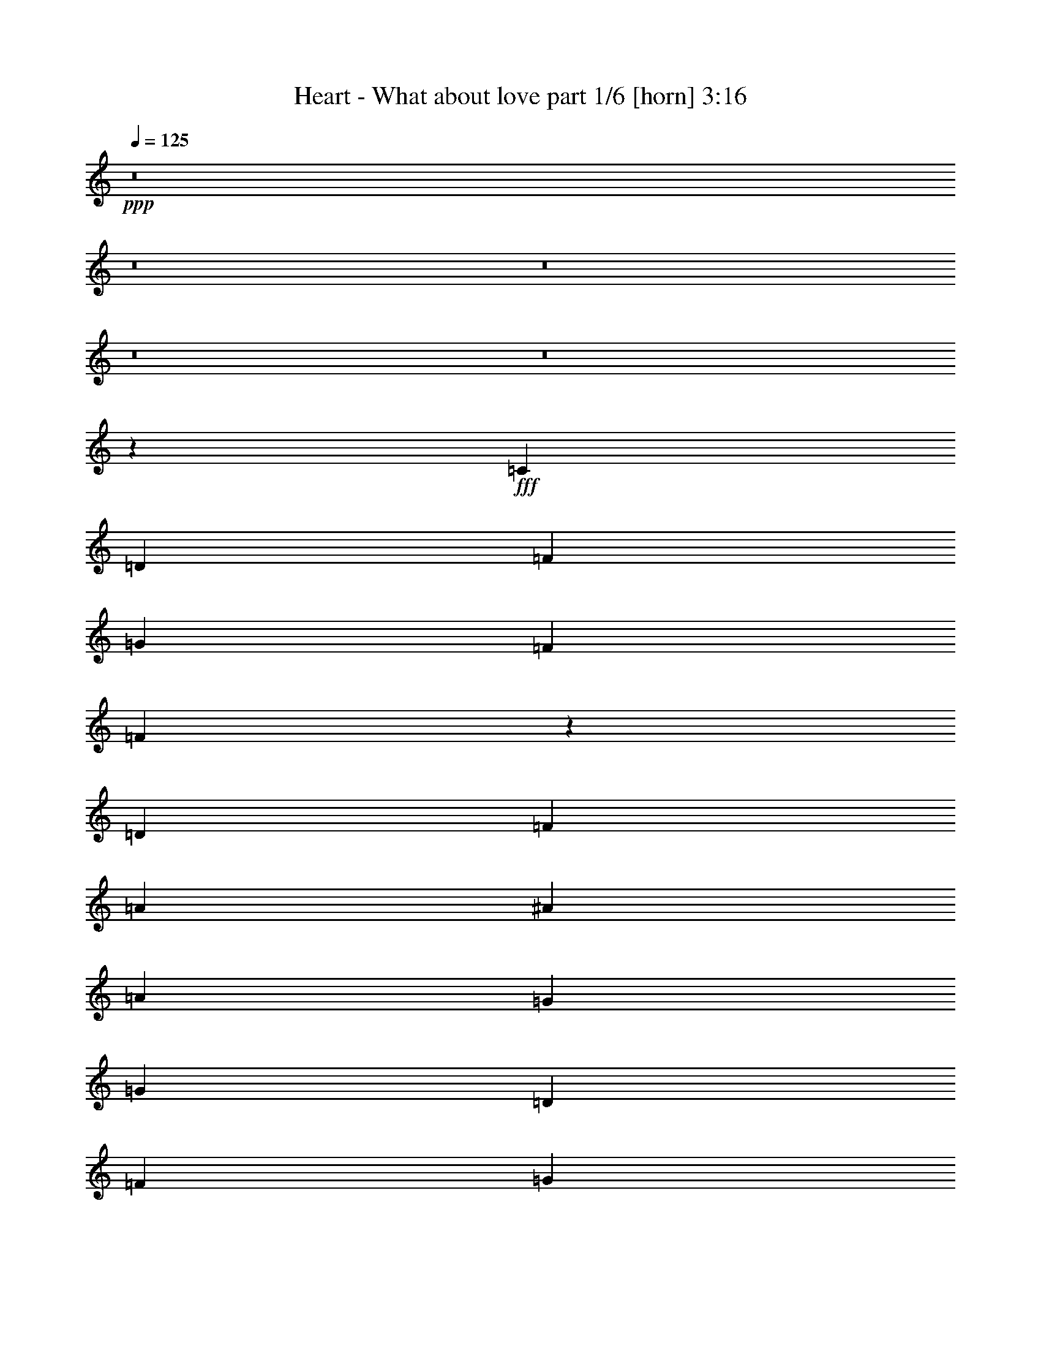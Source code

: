 % Produced with Bruzo's Transcoding Environment
% Transcribed by  Bruzo

X:1
T:  Heart - What about love part 1/6 [horn] 3:16
Z: Transcribed with BruTE 64
L: 1/4
Q: 125
K: C
+ppp+
z8
z8
z8
z8
z8
z3145/776
+fff+
[=C425/2328]
[=D9617/18624]
[=F4339/6208]
[=G425/1164]
[=F6799/18624]
[=F13233/6208]
z4425/3104
[=D4339/6208]
[=F4339/6208]
[=A4533/6208]
[^A4339/6208]
[=A425/1164]
[=G6217/18624]
[=G13405/6208]
[=D4339/6208]
[=F4339/6208]
[=G425/1164]
[=F6799/18624]
[=F13261/6208]
z2157/1552
[=D4533/6208]
[=F4339/6208]
[=A4533/6208]
[^A4339/6208]
[=A425/1164]
[=G6217/18624]
[=A425/1164]
[=G32599/18624]
z139/64
[=c4339/6208]
[=c4339/6208]
[=c4533/6208]
[=c4339/6208]
[=C4275/6208]
z4597/6208
[^A425/2328]
[=c9617/18624]
[=c4339/6208]
[^A4533/6208]
[=A4339/6208]
[=G1109/776]
[=G425/2328]
[=A1451/1164]
[=A1317/6208]
[=G1511/6208]
[=F1511/6208]
[=G425/1164]
[=F29777/9312]
z19799/3104
[=D4339/6208]
[=F4533/6208]
[=G425/1164]
[=F6217/18624]
[=F13151/6208]
z2233/1552
[=D4339/6208]
[=F4533/6208]
[=A4339/6208]
[^A4533/6208]
[=A3109/9312]
[=G6799/18624]
[=G13211/6208]
[=D4339/6208]
[=F4533/6208]
[=G3109/9312]
[=F6799/18624]
[=F13179/6208]
z19913/18624
[=D6799/18624]
[=D4339/6208]
[=F4533/6208]
[=G1409/9312]
[=A10199/18624]
[^A4339/6208]
[=A425/1164]
[=G6799/18624]
[=A3109/9312]
[=G33517/18624]
z13177/6208
[^A425/2328]
[=c9617/18624]
[=c4533/6208]
[=c4339/6208]
[=c4339/6208]
[=C4581/6208]
z4291/6208
[=F425/1164]
[=F6217/18624]
[=c4533/6208]
[^A4339/6208]
[=A425/1164]
[=G6799/18624]
[=G4339/3104]
[=G425/2328]
[=A1451/1164]
[=A1511/6208]
[=G1511/6208]
[=F1317/6208]
[=G425/1164]
[=F5813/2328]
z16381/9312
[=F6799/18624]
[=F4339/6208]
[=A4533/6208]
[=c3109/9312]
[=c6799/18624]
[=c4339/6208]
[=A425/1164]
[=c1133/6208]
[=d8159/9312]
z2283/3104
[=c3109/9312]
[=c6799/18624]
[=c4339/6208]
[=c19817/18624]
[=C6799/18624]
z4339/6208
[=c425/1164]
[=c6799/18624]
[=c425/2328]
[^A9617/18624]
[^A4339/6208]
[^A4533/6208]
[=A4339/6208]
[=A425/1164]
[=G6799/18624]
[=G3109/9312]
[=G1133/6208]
[=A15107/9312]
z2153/1552
[=c425/1164]
[=c6799/18624]
[=c4339/6208]
[=c2225/1552]
z4311/6208
[=c4533/6208]
[=c1317/6208]
[=d1511/6208]
[=c1511/6208]
[=c4339/6208]
[=c425/1164]
[=A6799/18624]
[=c3109/9312]
[=G6799/18624]
[=A425/1164]
[^A1133/6208]
[=A1409/9312]
[=G13499/6208]
z1073/776
[=c425/1164]
[=c6799/18624]
[=c4339/6208]
[=c279/194]
z4283/6208
[=c4339/6208]
[=c425/1164]
[^A6799/18624]
[^A4339/6208]
[^A4533/6208]
[=A4339/6208]
[=A425/1164]
[=G6217/18624]
[=G4533/6208]
[=G4303/3104]
z1051/582
[=D6217/18624]
[=F4533/6208]
[=G4339/6208]
[=F4533/6208]
[=G4339/6208]
[=F425/1164]
[=F45619/18624]
z7031/18624
[=G6799/18624]
[=D30761/6208]
[^D425/2328]
[=D425/2328]
[=C6799/18624]
[=C6611/1552]
z8
z10451/3104
[=D4339/6208]
[=F4339/6208]
[=G425/1164]
[=F6799/18624]
[=F13223/6208]
z2215/1552
[=D4339/6208]
[=F4339/6208]
[=G425/2328]
[=A10199/18624]
[^A4339/6208]
[=A425/1164]
[=G6799/18624]
[=G16417/9312]
[=D6799/18624]
[=D4339/6208]
[=F4339/6208]
[=G425/1164]
[=F6799/18624]
[=F13251/6208]
z138/97
[=D4339/6208]
[=F4339/6208]
[=G425/2328]
[=A10199/18624]
[^A4339/6208]
[=A425/1164]
[=G6217/18624]
[=A425/1164]
[=G19765/18624]
z5525/1552
[=c4339/6208]
[=c4533/6208]
[=c4339/6208]
[=C4265/6208]
z4607/6208
[=c425/2328]
[=c6059/18624]
z593/3104
[^A425/2328]
[=c9617/18624]
[^A4533/6208]
[=A425/1164]
[=G6217/18624]
[=G1109/776]
[=G425/1164]
[=A2477/2328]
[=A1317/6208]
[=G1511/6208]
[=F1511/6208]
[=G425/1164]
[=F4987/4656]
z29659/9312
[=F6799/18624]
[=F4339/6208]
[=A4339/6208]
[=c425/1164]
[=c6799/18624]
[=c4339/6208]
[=A425/1164]
[=c1133/6208]
[=d8267/9312]
z1075/1552
[=c425/1164]
[=c6799/18624]
[=c4339/6208]
[=c19817/18624]
[=C7015/18624]
z4267/6208
[=c425/1164]
[=c6217/18624]
[=c425/2328]
[^A10199/18624]
[^A4339/6208]
[^A4339/6208]
[=A4533/6208]
[=A425/1164]
[=G6217/18624]
[=G425/1164]
[=G1133/6208]
[=A14633/9312]
z279/194
[=c425/1164]
[=c6217/18624]
[=c4533/6208]
[=c1073/776]
z4627/6208
[=c4339/6208]
[=c1511/6208]
[=d1511/6208]
[=c1511/6208]
[=c4339/6208]
[=c425/1164]
[=A6217/18624]
[=c425/1164]
[=G6799/18624]
[=A3109/9312]
[^A1133/6208]
[=A425/2328]
[=G13183/6208]
z2225/1552
[=c425/1164]
[=c6217/18624]
[=c4533/6208]
[=c2153/1552]
z4599/6208
[=c4339/6208]
[=c425/1164]
[^A6217/18624]
[^A4533/6208]
[^A4339/6208]
[=A4533/6208]
[=A3109/9312]
[=G6799/18624]
[=G4339/6208]
[=A6583/1552]
z8
z8
z8
z8
z8
z8
z170/97
[=c425/1164]
[=c6217/18624]
[=c4533/6208]
[=c19817/18624]
[=C7063/18624]
z4251/6208
[=c425/1164]
[=c6217/18624]
[=c425/2328]
[^A10199/18624]
[^A4339/6208]
[^A4339/6208]
[=A4533/6208]
[=A3109/9312]
[=G6799/18624]
[=G425/1164]
[=G1133/6208]
[=A14657/9312]
z557/388
[=c425/1164]
[=c6217/18624]
[=c4533/6208]
[=c1075/776]
z4611/6208
[=f4339/6208]
[=c1511/6208]
[=d1511/6208]
[=c1511/6208]
[=c4339/6208]
[=c425/1164]
[=A6217/18624]
[=c425/1164]
[=G6799/18624]
[=A3109/9312]
[^A1133/6208]
[=A425/2328]
[=G13199/6208]
z2221/1552
[=c3109/9312]
[=c6799/18624]
[=c4533/6208]
[=c2157/1552]
z4583/6208
[=c4339/6208]
[=c425/1164]
[^A6217/18624]
[^A4533/6208]
[^A4339/6208]
[=A4339/6208]
[=A425/1164]
[=G6799/18624]
[=G4339/6208]
[=G1109/388]
[=c1957/1552]
z425/3104
[=d1109/388]
[=A425/1164]
[=B10031/9312]
z8147/4656
[=f6799/18624]
[=e3109/9312]
[=d26563/18624]
z6535/9312
[=f6799/18624]
[=e425/1164]
[=d6799/18624]
[=d3109/9312]
[=d6799/18624]
[=d4339/6208]
[=d425/1164]
[=e6799/18624]
[^f4345/6208]
z4433/3104
[=d425/2328]
[=A1409/9312]
[=B6637/4656]
z1657/1552
[=b19817/18624]
[=a2477/2328]
[^f4533/6208]
[=e1409/9312]
[^f425/2328]
[=d6799/18624]
[=B425/1164]
[=d6217/18624]
[^f425/1164]
[=e6799/18624]
[=d4339/6208]
[=d425/1164]
[=e6217/18624]
[^f4567/6208]
z4419/3104
[=d1409/9312]
[=A425/2328]
[=B2477/2328]
[=d425/2328]
[=A425/2328]
[=B2477/2328]
[=d425/2328]
[=A425/2328]
[=B4339/6208]
[=d4339/6208]
[=d6799/18624]
[=d4245/6208]
z3541/9312
[=d4533/6208]
[=d6217/18624]
[=d2307/3104]
z5975/18624
[=B6799/18624]
[=d1109/776]
[=A3109/9312]
[=B2477/2328]
[=A1109/776]
[=B139/97]
z29689/9312
[=b4339/6208]
[=a4533/6208]
[^f6473/9312]
z53/8

X:2
T:  Heart - What about love part 2/6 [bagpipes] 3:16
Z: Transcribed with BruTE 64
L: 1/4
Q: 125
K: C
+ppp+
+p+
[=D,17/4=A,17/4=D17/4=F17/4]
z4571/6208
+pp+
[=D,/8-=F,/8=C/8-=E/8-=G/8-=c/8]
[=D,38857/6208=C38857/6208=E38857/6208=G38857/6208]
[=D,/8-=A,/8^A,/8-=E/8=F/8-^A/8-]
[=D,6409/1552^A,6409/1552=F6409/1552^A6409/1552]
z4349/6208
[=D,/8-=F,/8=C/8-=E/8-=G/8-=c/8]
[=D,39051/6208=C39051/6208=E39051/6208=G39051/6208]
[=D,3305/776=A,3305/776=D3305/776=F3305/776]
z4321/6208
[=D,/8-=F,/8=C/8-=E/8-=G/8-=c/8]
[=D,39051/6208=C39051/6208=E39051/6208=G39051/6208]
[=D,/8-=A,/8^A,/8-=E/8=F/8-^A/8-]
[=D,6423/1552^A,6423/1552=F6423/1552^A6423/1552]
z4293/6208
[=D,/8-=F,/8=C/8-=E/8-=G/8-=c/8]
[=D,38775/6208=C38775/6208=E38775/6208=G38775/6208]
z8
z8
z8
z8
z8
z17057/3104
[=D,13211/6208=A,13211/6208=D13211/6208]
[=D,22083/6208^A,22083/6208=D22083/6208]
[=C,13211/6208=F,13211/6208=C13211/6208=F13211/6208]
[=C,22083/6208=E,22083/6208=C22083/6208=E22083/6208]
[=D,13211/6208=A,13211/6208=D13211/6208]
[=D,22083/6208^A,22083/6208=D22083/6208]
[=C,13211/6208=F,13211/6208=C13211/6208=F13211/6208]
[=C,4339/3104=E,4339/3104=C4339/3104=E4339/3104]
+p+
[=G425/2328]
[=A10199/18624]
[=G4339/6208]
[=F4533/6208]
+pp+
[=D,13211/6208=A,13211/6208=D13211/6208]
[=D,21889/6208^A,21889/6208=D21889/6208]
[=C,13405/6208=F,13405/6208=C13405/6208=F13405/6208]
[=C,21889/6208=E,21889/6208=C21889/6208=E21889/6208]
[=D,17647/3104^A,17647/3104=D17647/3104]
[=E,11025/3104=G,11025/3104=E11025/3104=G11025/3104]
z3311/1552
[=C,447/194=F,447/194=C447/194=F447/194]
z215/388
[=D,1801/776=F,1801/776=D1801/776=F1801/776]
z1571/3104
[=C,3861/3104=E,3861/3104=C3861/3104=E3861/3104]
z575/3104
[=C,7185/3104=E,7185/3104=G,7185/3104=C7185/3104=E7185/3104=G7185/3104]
z795/1552
[=C,1921/1552=E,1921/1552=C1921/1552=E1921/1552]
z297/1552
[=C,3583/1552=F,3583/1552=C3583/1552=F3583/1552]
z853/1552
[=D,3609/1552=F,3609/1552=D3609/1552=F3609/1552]
z1557/3104
[=C,8337/3104=E,8337/3104=C8337/3104=E8337/3104]
z535/3104
[=F,4339/3104=A,4339/3104=C4339/3104=F4339/3104=A4339/3104]
[=C,1109/776=E,1109/776=G,1109/776=C1109/776=E1109/776=G1109/776]
[=C,1795/776=F,1795/776=C1795/776=F1795/776]
z1595/3104
[=D,7135/3104=F,7135/3104=D7135/3104=F7135/3104]
z1737/3104
[=C,14365/3104=E,14365/3104=C14365/3104=E14365/3104]
z8
z8
z8
z4231/776
[=D,3081/1552=A,3081/1552=D3081/1552]
z1081/6208
[=D,21035/6208^A,21035/6208=D21035/6208]
z427/3104
[=C,6169/3104=F,6169/3104=C6169/3104=F6169/3104]
z11/64
[=C,213/64=E,213/64=C213/64=E213/64]
z307/1552
[=D,193/97=A,193/97=D193/97]
z859/6208
[=D,20869/6208^A,20869/6208=D20869/6208]
z607/3104
[=C,6183/3104=F,6183/3104=C6183/3104=F6183/3104]
z845/6208
[=C,1109/776=E,1109/776=C1109/776=E1109/776]
+p+
[=G425/2328]
[=A9617/18624]
[=G4533/6208]
[=F4339/6208]
[=D,1499/776=A,1499/776=D1499/776]
z1219/6208
+pp+
[=D,20897/6208^A,20897/6208=D20897/6208]
z593/3104
[=C,6003/3104=F,6003/3104=C6003/3104=F6003/3104]
z1205/6208
[=C,20911/6208=E,20911/6208=C20911/6208=E20911/6208]
z293/1552
[=D,17647/3104^A,17647/3104=D17647/3104]
[=E,11061/3104=G,11061/3104=E11061/3104=G11061/3104]
z3293/1552
[=C,1797/776=F,1797/776=C1797/776=F1797/776]
z1587/3104
[=D,7143/3104=F,7143/3104=D7143/3104=F7143/3104]
z1729/3104
[=C,3897/3104=E,3897/3104=C3897/3104=E3897/3104]
z539/3104
[=C,7027/3104=E,7027/3104=G,7027/3104=C7027/3104=E7027/3104=G7027/3104]
z437/776
[=C,1939/1552=E,1939/1552=C1939/1552=E1939/1552]
z279/1552
[=C,3601/1552=F,3601/1552=C3601/1552=F3601/1552]
z1573/3104
[=D,7157/3104=F,7157/3104=D7157/3104=F7157/3104]
z1715/3104
[=C,8179/3104=E,8179/3104=C8179/3104=E8179/3104]
z149/776
[=F,1109/776=A,1109/776=C1109/776=F1109/776=A1109/776]
[=C,1109/776=E,1109/776=G,1109/776=C1109/776=E1109/776=G1109/776]
[=C,451/194=F,451/194=C451/194=F451/194]
z1559/3104
[=D,7171/3104=F,7171/3104=D7171/3104=F7171/3104]
z1701/3104
[=C,4339/3104=E,4339/3104=C4339/3104=E4339/3104]
[=C,8-=E,8-=C8-=E8-]
[=C,1345/1552=E,1345/1552=C1345/1552=E1345/1552]
z2333/6208
+mf+
[=c425/1164]
[=c6217/18624]
[=c30955/6208]
[=c425/1164]
[=c6217/18624]
[=g425/1164]
[=c6799/18624]
[=c13211/3104]
[=G425/1164]
[=c6217/18624]
[=d1109/388]
[^A4339/3104]
[=F1109/776]
[=G4177/2328]
[=G6217/18624]
[=c425/1164]
[=d6799/18624]
[=e19817/18624]
[=f4339/6208]
[=d1511/6208]
[=e1511/6208]
[=d1317/6208]
[=c6799/18624]
[^A4177/2328]
[=F6217/18624=f6217/18624]
[=F425/1164=f425/1164]
[=G6799/18624=g6799/18624]
[=A4339/3104=a4339/3104]
[^A1109/776^a1109/776]
[=c425/1164]
[=e6217/18624]
[^a425/1164]
[=a6799/18624]
[=g3109/9312]
[=f6799/18624]
[=e425/1164]
[=d6217/18624]
[=c'13405/6208]
[=a3109/9312]
[=c'6799/18624]
[=d13211/6208]
[=a1511/6208]
[=d1511/6208]
[=c'1317/6208]
[=g1511/6208]
[=a1511/6208]
[=g1511/6208]
[=f3109/9312]
[=d33415/18624]
[=E425/1164]
[=G6217/18624]
[=c425/1164]
[=G6799/18624]
[=c3109/9312]
[=e6799/18624]
[=c425/1164]
[=e6217/18624]
[=g1109/388]
+pp+
[=C,1799/776=F,1799/776=C1799/776=F1799/776]
z1579/3104
[=D,7151/3104=F,7151/3104=D7151/3104=F7151/3104]
z1721/3104
[=C,3905/3104=E,3905/3104=C3905/3104=E3905/3104]
z217/1552
[=C,1783/776=E,1783/776=G,1783/776=C1783/776=E1783/776=G1783/776]
z435/776
[=C,1943/1552=E,1943/1552=C1943/1552=E1943/1552]
z275/1552
[=C,3605/1552=F,3605/1552=C3605/1552=F3605/1552]
z1565/3104
[=D,7165/3104=F,7165/3104=D7165/3104=F7165/3104]
z1707/3104
[=C,8187/3104=E,8187/3104=C8187/3104=E8187/3104]
z147/776
[=F,1109/776=A,1109/776=C1109/776=F1109/776=A1109/776]
[=C,1109/776=E,1109/776=G,1109/776=C1109/776=E1109/776=G1109/776]
[=C,3515/1552=F,3515/1552=C3515/1552=F3515/1552]
z1745/3104
[=D,7179/3104=F,7179/3104=D7179/3104=F7179/3104]
z399/776
[=C,3327/776=E,3327/776=C3327/776=E3327/776]
[=C,1957/1552=E,1957/1552=C1957/1552=E1957/1552]
z425/3104
[=D,1109/388=G,1109/388=B,1109/388]
[=E,8775/3104=G,8775/3104=C8775/3104]
[=D,17647/3104^F,17647/3104=A,17647/3104=D17647/3104]
[=D,1109/388=G,1109/388=B,1109/388]
[=E,8775/3104=G,8775/3104=C8775/3104]
[=D,17647/3104^F,17647/3104=A,17647/3104=D17647/3104]
[=D,1109/388=G,1109/388=B,1109/388]
+ppp+
[=E,8775/3104=G,8775/3104=C8775/3104]
[=D,17647/3104^F,17647/3104=A,17647/3104=D17647/3104]
[=D,8775/3104=G,8775/3104=B,8775/3104]
[=E,1109/388=G,1109/388=C1109/388]
[=D,8833/1552^F,8833/1552=A,8833/1552=D8833/1552]
z25/4

X:3
T:  Heart - What about love part 3/6 [flute] 3:16
Z: Transcribed with BruTE 64
L: 1/4
Q: 125
K: C
+ppp+
+pp+
[=D,17/4=F,17/4-=A,17/4-]
[=F,4571/6208=A,4571/6208]
[=F,/8=G,/8-=C/8-]
[=G,38857/6208=C38857/6208]
[=E,/8=A,/8^A,/8-]
[^A,77/16]
[=F,/8-=G,/8-=C/8]
[=F,1933/3104=G,1933/3104]
[=G,17647/3104=C17647/3104=D17647/3104]
[=D,17/4=F,17/4-=A,17/4-]
[=F,4377/6208=A,4377/6208]
[=F,/8=G,/8-=C/8-]
[=G,39051/6208=C39051/6208]
[=E,/8=A,/8^A,/8-]
[^A,77/16]
[=F,/8-=G,/8-=C/8]
[=F,459/776=G,459/776]
[=G,17777/6208-=C17777/6208=D17777/6208]
+ppp+
[=G,17517/6208]
+pp+
[=D,13405/6208=F,13405/6208=A,13405/6208]
[=D,21889/6208=F,21889/6208^A,21889/6208]
[=D,13211/6208=F,13211/6208=A,13211/6208]
[=C,22083/6208=E,22083/6208=G,22083/6208]
[=D,13211/6208=F,13211/6208=A,13211/6208]
[=D,22083/6208=F,22083/6208^A,22083/6208]
[=C,13211/6208=F,13211/6208=A,13211/6208]
[=C,22083/6208=E,22083/6208=G,22083/6208]
[=D,13211/6208=F,13211/6208=A,13211/6208]
[=D,22083/6208=F,22083/6208^A,22083/6208]
[=C,13211/6208=F,13211/6208=A,13211/6208]
[=C,22083/6208=E,22083/6208=G,22083/6208]
[=D,17647/3104=F,17647/3104^A,17647/3104]
[=C,1109/776]
[^A,4339/3104]
[=F,4425/3104]
z4447/3104
[=D,13211/6208=F,13211/6208=A,13211/6208]
[=D,22083/6208=F,22083/6208^A,22083/6208]
[=C,13211/6208=F,13211/6208=A,13211/6208]
[=C,22083/6208=E,22083/6208=G,22083/6208]
[=D,13211/6208=F,13211/6208=A,13211/6208]
[=D,22083/6208=F,22083/6208^A,22083/6208]
[=C,13211/6208=F,13211/6208=A,13211/6208]
[=C,11/8-=E,11/8-=G,11/8]
[=C,3/16=E,3/16-=G,3/16-]
[=E,9/16-=G,9/16=A,9/16]
[=E,11/16-=G,11/16-]
[=E,4623/6208=F,4623/6208=G,4623/6208]
[=D,13211/6208=F,13211/6208=A,13211/6208]
[=D,21889/6208=F,21889/6208^A,21889/6208]
[=C,13405/6208=F,13405/6208=A,13405/6208]
[=C,21889/6208=E,21889/6208=G,21889/6208]
[=D,17647/3104=F,17647/3104^A,17647/3104]
[=C,23/8=E,23/8-=G,23/8-]
+ppp+
[=E,2101/3104=G,2101/3104]
z3311/1552
+pp+
[=C,1109/388=F,1109/388]
[=D,37/16-=F,37/16]
[=D,1597/3104]
[=C,5/4=E,5/4-=G,5/4-]
[=E,3/16=G,3/16]
[=C,37/16=E,37/16-=G,37/16-]
[=E,/2=G,/2-]
[=C,5/4=E,5/4-=G,5/4-]
[=E,575/3104=G,575/3104]
[=C,1109/388=F,1109/388]
[=D,37/16-=F,37/16]
[=D,1597/3104]
[=C,43/16=E,43/16-=G,43/16-]
[=E,265/1552=G,265/1552]
[=C,4339/3104=F,4339/3104=A,4339/3104]
[=C,1109/776=E,1109/776=G,1109/776]
[=C,8775/3104=F,8775/3104]
[=D,37/16-=F,37/16]
[=D,847/1552]
[=C,37/8=E,37/8-=G,37/8-]
[=E,3291/3104=G,3291/3104]
[=D,17647/3104=F,17647/3104]
[=F,30761/6208=A,30761/6208=D30761/6208]
[=E,39827/6208=G,39827/6208=C39827/6208]
[=F,17647/3104^A,17647/3104=D17647/3104]
[=E,4387/1552=G,4387/1552=C4387/1552]
z1097/388
[=D,13405/6208=F,13405/6208=A,13405/6208]
[=D,21889/6208=F,21889/6208^A,21889/6208]
[=C,13405/6208=F,13405/6208=A,13405/6208]
[=C,21889/6208=E,21889/6208=G,21889/6208]
[=D,13211/6208=F,13211/6208=A,13211/6208]
[=D,22083/6208=F,22083/6208^A,22083/6208]
[=C,13211/6208=F,13211/6208=A,13211/6208]
[=C,23/16-=E,23/16-=G,23/16]
[=C,3/16=E,3/16-=G,3/16-]
[=E,/2-=G,/2=A,/2]
[=E,3/4-=G,3/4-]
[=E,4235/6208=F,4235/6208=G,4235/6208]
[=D,13211/6208=F,13211/6208=A,13211/6208]
[=D,22083/6208=F,22083/6208^A,22083/6208]
[=C,13211/6208=F,13211/6208=A,13211/6208]
[=C,22083/6208=E,22083/6208=G,22083/6208]
[=D,17647/3104=F,17647/3104^A,17647/3104]
[=C,45/16=E,45/16-=G,45/16-]
+ppp+
[=E,2331/3104=G,2331/3104]
z3293/1552
+pp+
[=C,8775/3104=F,8775/3104]
[=D,37/16-=F,37/16]
[=D,847/1552]
[=C,5/4=E,5/4-=G,5/4-]
[=E,3/16=G,3/16]
[=C,9/4=E,9/4-=G,9/4-]
[=E,9/16=G,9/16-]
[=C,5/4=E,5/4-=G,5/4-]
[=E,575/3104=G,575/3104]
[=C,8775/3104=F,8775/3104]
[=D,37/16-=F,37/16]
[=D,847/1552]
[=C,21/8=E,21/8-=G,21/8-]
[=E,627/3104=G,627/3104]
[=C,1109/776=F,1109/776=A,1109/776]
[=C,1109/776=E,1109/776=G,1109/776]
[=C,8775/3104=F,8775/3104]
[=D,37/16-=F,37/16]
[=D,847/1552]
[=C,19/16=E,19/16-=G,19/16-]
[=E,3/16=G,3/16-]
[=C,8-=E,8-=G,8-]
[=C,7/8=E,7/8-=G,7/8-]
[=E,3381/3104=G,3381/3104]
[=D,17647/3104=F,17647/3104^A,17647/3104]
[=C,17647/3104=E,17647/3104=G,17647/3104]
[=D,23/8=F,23/8-^A,23/8]
[=D,8723/3104=F,8723/3104^A,8723/3104]
[=C,17647/3104=E,17647/3104=G,17647/3104]
[=D,37/8=F,37/8=F37/8-]
[=F3291/3104]
[=C,37/8=G,37/8=G37/8-]
[=G3291/3104]
[=D,45/16=F,45/16=A45/16-]
[=D,8917/3104=G,8917/3104=A8917/3104]
[=C45/16=E45/16=G45/16]
z8917/3104
[=C,8775/3104=F,8775/3104]
[=D,1109/388=F,1109/388]
[=C,11/8=E,11/8=G,11/8]
[=C,23/8=E,23/8=G,23/8-]
[=C,4455/3104=E,4455/3104=G,4455/3104]
[=C,8775/3104=F,8775/3104]
[=D,1109/388=F,1109/388]
[=C,8775/3104=E,8775/3104=G,8775/3104]
[=C,1109/776=F,1109/776=A,1109/776]
[=C,1109/776=E,1109/776=G,1109/776]
[=C,8775/3104=F,8775/3104]
[=D,8775/3104=F,8775/3104]
[=C,69/16=E,69/16=G,69/16-]
[=C,4261/3104=E,4261/3104=G,4261/3104]
[=F,1109/388=G,1109/388=B,1109/388]
[=E,8775/3104=G,8775/3104=C8775/3104]
[^F,17647/3104=A,17647/3104=D17647/3104]
[=F,1109/388=G,1109/388=B,1109/388]
[=E,8775/3104=G,8775/3104=C8775/3104]
[^F,17647/3104=A,17647/3104=D17647/3104]
[=F,1109/388=G,1109/388=B,1109/388]
[=E,8775/3104=G,8775/3104=C8775/3104]
+ppp+
[^F,17647/3104=A,17647/3104=D17647/3104]
[=F,8775/3104=G,8775/3104=B,8775/3104]
[=E,1109/388=G,1109/388=C1109/388]
[^F,8833/1552=A,8833/1552=D8833/1552]
z25/4

X:4
T:  Heart - What about love part 4/6 [lute] 3:16
Z: Transcribed with BruTE 64
L: 1/4
Q: 125
K: C
+ppp+
+fff+
[=d22083/3104]
[=c4339/6208=c'4339/6208]
[^A4339/6208^a4339/6208]
[=A48505/6208=a48505/6208]
[=G22083/6208=g22083/6208]
[=F1109/776=f1109/776]
[=E1109/776=e1109/776]
[=D10993/1552=d10993/1552]
[=C4533/6208=c'4533/6208]
[^A,4339/6208^a4339/6208]
[=A,48505/6208=a48505/6208]
[=G,22091/6208=g22091/6208]
z8771/3104
[=D13405/6208=A13405/6208=d13405/6208=f13405/6208]
[^A,21889/6208=F21889/6208^A21889/6208=d21889/6208]
[=D13211/6208=A13211/6208=c13211/6208=f13211/6208]
[=C22083/6208=G22083/6208=c22083/6208=e22083/6208]
[=F13211/6208=A13211/6208=d13211/6208=f13211/6208]
[^A,22083/6208=F22083/6208^A22083/6208=d22083/6208]
[=F13211/6208=A13211/6208=c13211/6208=f13211/6208]
[=C22083/6208=G22083/6208=c22083/6208=e22083/6208]
[=D13211/6208=d13211/6208=f13211/6208=a13211/6208]
[^A,22083/6208=d22083/6208=f22083/6208^a22083/6208]
[=F13211/6208=c13211/6208=f13211/6208=a13211/6208]
[=C22083/6208=c22083/6208=e22083/6208=g22083/6208]
[^A,17647/3104^A17647/3104=d17647/3104=f17647/3104]
[=c1109/776]
[^A4339/3104]
[=F4425/3104]
z4447/3104
[=D13211/6208=A13211/6208=d13211/6208=f13211/6208]
[^A,22083/6208=F22083/6208^A22083/6208=d22083/6208]
[=F,13211/6208=A13211/6208=c13211/6208=f13211/6208]
[=C22083/6208=G22083/6208=c22083/6208=e22083/6208]
[=F13211/6208=A13211/6208=d13211/6208=f13211/6208]
[^A,22083/6208=F22083/6208^A22083/6208=d22083/6208]
[=F,13211/6208=A13211/6208=c13211/6208=f13211/6208]
[=C22083/6208=G22083/6208=c22083/6208=e22083/6208]
[=D13211/6208=d13211/6208=f13211/6208=a13211/6208]
[^A,21889/6208=d21889/6208=f21889/6208^a21889/6208]
[=F,13405/6208=c13405/6208=f13405/6208=a13405/6208]
[=C21889/6208=c21889/6208=e21889/6208=g21889/6208]
[^A,17647/3104=d17647/3104=f17647/3104^a17647/3104]
[=C8891/3104=e8891/3104=g8891/3104]
z2189/776
[=C1109/388=F1109/388=c1109/388-]
[=D8775/3104=c8775/3104-]
[=E17647/3104=G17647/3104=c17647/3104]
[=C1109/388=F1109/388=c1109/388-]
[=D8775/3104=c8775/3104-]
[=E1109/388=G1109/388=c1109/388-]
[=F4339/3104=A4339/3104=c4339/3104-]
[=E1109/776=G1109/776=c1109/776]
[=C8775/3104=F8775/3104=c8775/3104-]
[=D1109/388=c1109/388-]
[=E17647/3104=G17647/3104=c17647/3104-]
[=D23/16-=F23/16-=c23/16]
[=D11/16-=F11/16-^A11/16]
[=D11/16-=F11/16-=A11/16]
[=D8917/3104=F8917/3104^A8917/3104]
[=d30761/6208-=f30761/6208=a30761/6208]
[=d17/8=e17/8-=g17/8-=c'17/8-]
[=c3/4=e3/4-=g3/4-=c'3/4-]
[^A11/16=e11/16-=g11/16-=c'11/16-]
[=A17711/6208-=e17711/6208=g17711/6208=c'17711/6208]
[=A79/16=d79/16-=f79/16-^a79/16-]
[=G2321/3104-=d2321/3104=f2321/3104^a2321/3104]
[=G4387/1552=e4387/1552=g4387/1552=c'4387/1552]
z1097/388
[=D13405/6208=A13405/6208=d13405/6208=f13405/6208]
[^A,21889/6208=F21889/6208^A21889/6208=d21889/6208]
[=F,13405/6208=A13405/6208=c13405/6208=f13405/6208]
[=C21889/6208=G21889/6208=c21889/6208=e21889/6208]
[=F13211/6208=A13211/6208=d13211/6208=f13211/6208]
[^A,22083/6208=F22083/6208^A22083/6208=d22083/6208]
[=F,13211/6208=A13211/6208=c13211/6208=f13211/6208]
[=C22083/6208=G22083/6208=c22083/6208=e22083/6208]
[=D13211/6208=d13211/6208=f13211/6208=a13211/6208]
[^A,22083/6208=d22083/6208=f22083/6208^a22083/6208]
[=F,13211/6208=c13211/6208=f13211/6208=a13211/6208]
[=C22083/6208=c22083/6208=e22083/6208=g22083/6208]
[^A,17647/3104=d17647/3104=f17647/3104^a17647/3104]
[=C8733/3104=e8733/3104=g8733/3104]
z4457/1552
[=C8775/3104=F8775/3104=c8775/3104-]
[=D1109/388=c1109/388-]
[=E17647/3104=G17647/3104=c17647/3104]
[=C8775/3104=F8775/3104=c8775/3104-]
[=D1109/388=c1109/388-]
[=E8775/3104=G8775/3104=c8775/3104-]
[=F1109/776=A1109/776=c1109/776-]
[=E1109/776=G1109/776=c1109/776]
[=C8775/3104=F8775/3104=c8775/3104-]
[=D1109/388=c1109/388-]
[=E8-=G8-=c8-]
[=E10365/3104=G10365/3104=c10365/3104]
[^A,17647/3104=D17647/3104=F17647/3104^A17647/3104]
[=C17647/3104=E17647/3104=G17647/3104]
[^A,17647/3104=D17647/3104=F17647/3104^A17647/3104]
[=C17647/3104=E17647/3104=G17647/3104]
[=d17647/3104=f17647/3104^a17647/3104]
[=e17647/3104=g17647/3104=c'17647/3104]
[=d17647/3104=f17647/3104=a17647/3104]
[=e8741/3104=g8741/3104=c'8741/3104]
z4453/1552
[=C8775/3104=F8775/3104=c8775/3104-]
[=D1109/388=c1109/388-]
[=E17647/3104=G17647/3104=c17647/3104]
[=C8775/3104=F8775/3104=c8775/3104-]
[=D1109/388=c1109/388-]
[=E8775/3104=G8775/3104=c8775/3104-]
[=F1109/776=A1109/776=c1109/776-]
[=E1109/776=G1109/776=c1109/776]
[=C8775/3104=F8775/3104=c8775/3104-]
[=D8775/3104=c8775/3104-]
[=E17647/3104=G17647/3104=c17647/3104]
[=d1109/388-=f1109/388=b1109/388]
[=d8775/3104=e8775/3104=g8775/3104=c'8775/3104]
[=d17647/3104^f17647/3104=a17647/3104]
[=d1109/388-=f1109/388=b1109/388]
[=d8775/3104=e8775/3104=g8775/3104=c'8775/3104]
[=d17647/3104^f17647/3104=a17647/3104]
[=d1109/388=f1109/388=b1109/388]
[=e8775/3104=g8775/3104=c'8775/3104]
+ff+
[=d17647/3104^f17647/3104=a17647/3104]
+f+
[=d8775/3104=f8775/3104=b8775/3104]
[=e1109/388=g1109/388=c'1109/388]
+mf+
[=d8833/1552^f8833/1552=a8833/1552]
z25/4

X:5
T:  Heart - What about love part 5/6 [theorbo] 3:16
Z: Transcribed with BruTE 64
L: 1/4
Q: 125
K: C
+ppp+
+fff+
[=D30955/6208]
[=D39633/6208]
[=D30761/6208]
[=D39827/6208]
[=D30761/6208]
[=D39827/6208]
[=D30761/6208]
[=D39551/6208]
z8
z8
z8
z8
z8
z17057/3104
[=D13211/6208]
[^A,22083/6208]
[=F13211/6208]
[=C22083/6208]
[=D13211/6208]
[^A,22083/6208]
[=F13211/6208]
[=C22083/6208]
[=D13211/6208]
[^A,21889/6208]
[=F13405/6208]
[=C21889/6208]
[^A,1109/388]
[^A,4339/6208]
[^A,13211/6208]
[=C1109/388]
[=C2153/3104]
z3311/1552
[=A,1109/388]
[^A,4339/6208]
[^A,13211/6208]
[=C1109/388]
[=C4339/6208]
[=C13211/6208]
[=A,1109/388]
[^A,4339/6208]
[^A,13211/6208]
[=C1109/388]
[=C4339/6208]
[=C13211/6208]
[=A,8775/3104]
[^A,4533/6208]
[^A,13211/6208]
[=C8775/3104]
[=C4533/6208]
[=C13211/6208]
[^A,17647/3104]
[=D30761/6208]
[=D39827/6208]
[=D30761/6208]
[=D39633/6208]
[=D13405/6208]
[^A,21889/6208]
[=F13405/6208]
[=C21889/6208]
[=D13211/6208]
[^A,22083/6208]
[=F13211/6208]
[=C22083/6208]
[=D13211/6208]
[^A,22083/6208]
[=F13211/6208]
[=C22083/6208]
[^A,1109/388]
[^A,4339/6208]
[^A,13211/6208]
[=C8775/3104]
[=C1143/1552]
z3293/1552
[=A,8775/3104]
[^A,4533/6208]
[^A,13211/6208]
[=C8775/3104]
[=C4533/6208]
[=C13211/6208]
[=A,8775/3104]
[^A,4533/6208]
[^A,13211/6208]
[=C8775/3104]
[=C4533/6208]
[=C13211/6208]
[=A,8775/3104]
[^A,4339/6208]
[^A,13405/6208]
[=C8-]
[=C10365/3104]
[^A,46433/18624]
[^A,6799/18624]
[^A,4339/6208]
[^A,13211/6208]
[=C4533/6208]
[=C13211/6208]
[=C4339/6208]
[=C13211/6208]
[^A,46433/18624]
[^A,6799/18624]
[^A,4339/6208]
[^A,13211/6208]
[=C4533/6208]
[=C13211/6208]
[=C4339/6208]
[=C13211/6208]
[^A,46433/18624]
[^A,6799/18624]
[^A,4339/6208]
[^A,13211/6208]
[=C4339/6208]
[=C13211/6208]
[=C4533/6208]
[=C13211/6208]
[=D46433/18624]
[=D6217/18624]
[=D4533/6208]
[=D13211/6208]
[=C425/1164]
[=C6217/18624]
[=C425/1164]
[=C6799/18624]
[=C3109/9312]
[=C6799/18624]
[=C425/1164]
[=C6217/18624]
[=C1147/1552]
z3289/1552
[=A,8775/3104]
[^A,4533/6208]
[^A,13211/6208]
[=C8775/3104]
[=C4533/6208]
[=C13211/6208]
[=A,8775/3104]
[^A,4533/6208]
[^A,13211/6208]
[=C8775/3104]
[=C4339/6208]
[=C13405/6208]
[=A,8775/3104]
[^A,4339/6208]
[^A,13211/6208]
[=C46433/18624]
[=C6799/18624]
[=C4339/6208]
[=C13211/6208]
[=D425/1164]
[=D6799/18624]
[=D3109/9312]
[=D6799/18624]
[=D425/1164]
[=D6217/18624]
[=D425/1164]
[=D6799/18624]
[=D425/1164]
[=D6217/18624]
[=D425/1164]
[=D6799/18624]
[=D3109/9312]
[=D6799/18624]
[=D425/1164]
[=D6217/18624]
[=D425/1164]
[=D6799/18624]
[=D3109/9312]
[=D6799/18624]
[=D425/1164]
[=D6217/18624]
[=D425/1164]
[=D6799/18624]
[=D3109/9312]
[=D6799/18624]
[=D425/1164]
[=D6799/18624]
[=D3109/9312]
[=D6799/18624]
[=D425/1164]
[=D6217/18624]
[=D425/1164]
[=D6799/18624]
[=D3109/9312]
[=D6799/18624]
[=D425/1164]
[=D6217/18624]
[=D425/1164]
[=D6799/18624]
[=D3109/9312]
[=D6799/18624]
[=D425/1164]
[=D6217/18624]
[=D425/1164]
[=D6799/18624]
[=D3109/9312]
[=D6799/18624]
[=D425/1164]
[=D6799/18624]
[=D3109/9312]
[=D6799/18624]
[=D425/1164]
[=D6217/18624]
[=D425/1164]
[=D6799/18624]
[=D3109/9312]
[=D6799/18624]
[=D425/1164]
[=D6217/18624]
[=D425/1164]
[=D6799/18624]
[=D3109/9312]
[=D6799/18624]
[=D425/1164]
[=D6217/18624]
[=D425/1164]
[=D6799/18624]
[=D425/1164]
[=D6217/18624]
[=D425/1164]
[=D6799/18624]
[=D3109/9312]
[=D6799/18624]
[=D425/1164]
[=D6217/18624]
+ff+
[=D425/1164]
[=D6799/18624]
[=D3109/9312]
[=D6799/18624]
[=D425/1164]
[=D6217/18624]
[=D425/1164]
[=D6799/18624]
[=D3109/9312]
[=D6799/18624]
[=D425/1164]
[=D6217/18624]
[=D425/1164]
[=D6799/18624]
[=D425/1164]
[=D6217/18624]
[=D425/1164]
[=D6799/18624]
[=D3109/9312]
+f+
[=D6799/18624]
[=D425/1164]
[=D6217/18624]
[=D425/1164]
[=D6799/18624]
[=D3109/9312]
[=D6799/18624]
[=D425/1164]
[=D6217/18624]
[=D425/1164]
[=D6799/18624]
+mf+
[=D3109/9312]
[=D6799/18624]
[=D425/1164]
[=D6799/18624]
[=D3109/9312]
[=D6799/18624]
[=D425/1164]
[=D6217/18624]
+mp+
[=D425/1164]
[=D6799/18624]
[=D3109/9312]
[=D6799/18624]
[=D425/1164]
+p+
[=D6217/18624]
[=D425/1164]
[=D6799/18624]
+pp+
[=D3109/9312]
[=D6799/18624]
+ppp+
[=D425/1164]
[=D6217/18624]
[=D425/1164]
[=D6913/18624]
z25/4

X:6
T:  Heart - What about love part 6/6 [drums] 3:16
Z: Transcribed with BruTE 64
L: 1/4
Q: 125
K: C
+ppp+
+fff+
[=C1109/776=D1109/776^A1109/776]
+mf+
[^C,4339/3104]
[^C,1109/776]
[^C,4533/6208]
+fff+
[=C4339/6208=D4339/6208^A4339/6208]
+mf+
[^C,1109/776]
[^C,4339/3104]
+fff+
[=C1109/776=D1109/776^A1109/776]
+mf+
[^C,1109/776]
+fff+
[=C1109/776=D1109/776^A1109/776]
+mf+
[^C,4339/3104]
[^C,1109/776]
[^C,4339/6208]
+fff+
[=C4533/6208=D4533/6208^A4533/6208]
+mf+
[^C,1109/776]
[^C,4339/3104]
+fff+
[=C1109/776=D1109/776^A1109/776]
+mf+
[^C,1109/776]
+fff+
[=C4339/3104=D4339/3104^A4339/3104]
+mf+
[^C,1109/776]
[^C,1109/776]
[^C,4339/6208]
+fff+
[=C4533/6208=D4533/6208^A4533/6208]
+mf+
[^C,4339/3104]
[^C,1109/776]
+fff+
[=C1109/776=D1109/776^A1109/776]
+mf+
[^C,1109/776]
+fff+
[=C4339/3104=D4339/3104^A4339/3104]
+mf+
[^C,1109/776]
[^C,1109/776]
[^C,4339/6208]
+fff+
[=C4243/6208=D4243/6208^A4243/6208]
z1115/388
+mf+
[^C,2233/1552]
z4309/3104
[^C,4421/3104]
z4451/3104
[^C,4473/3104]
z2151/1552
[^C,1107/776]
z1111/776
[^C,140/97]
z4295/3104
[^C,4435/3104]
z4437/3104
[^C,4293/3104]
z2241/1552
[^C,2221/1552]
z2215/1552
[^C,1075/776]
z4475/3104
[^C,4449/3104]
z4423/3104
[^C,4307/3104]
z1117/776
[^C,557/388]
z138/97
[^C,2157/1552]
z4461/3104
+f+
[=A8731/3104]
z8
z1731/3104
+ff+
[=D4339/6208^A4339/6208]
+mf+
[^C,4533/6208]
+fff+
[=C4339/6208^A4339/6208]
+f+
[^A4339/6208]
+mf+
[^C,4533/6208]
+f+
[^C,4339/6208^A4339/6208]
+fff+
[=C4339/6208^A4339/6208]
+f+
[^A4533/6208]
+mf+
[^C,4339/6208]
+f+
[^C,4533/6208^A4533/6208]
+fff+
[=C4339/6208^A4339/6208]
+f+
[^A4339/6208]
+mf+
[^C,4533/6208]
+f+
[^C,4339/6208^A4339/6208]
+fff+
[=C4339/6208^A4339/6208]
+f+
[^A4533/6208]
+mf+
[^C,4339/6208]
+f+
[^C,4339/6208^A4339/6208]
+fff+
[=C4533/6208^A4533/6208]
+f+
[^A4339/6208]
+mf+
[^C,4533/6208]
+f+
[^C,4339/6208^A4339/6208]
+fff+
[=C4339/6208^A4339/6208]
+f+
[^A4533/6208]
+mf+
[^C,4339/6208]
+f+
[^C,4339/6208^A4339/6208]
+fff+
[=C4533/6208^A4533/6208]
+f+
[^A4339/6208]
+mf+
[^C,4339/6208]
+f+
[^C,4533/6208^A4533/6208]
+fff+
[=C4339/6208^A4339/6208]
+f+
[^A4533/6208]
+mf+
[^C,4339/6208]
+f+
[^C,4339/6208^A4339/6208]
+fff+
[=C4533/6208^A4533/6208]
+f+
[^A4339/6208]
+mf+
[^C,4339/6208]
+f+
[^C,4533/6208^A4533/6208]
+fff+
[=C4339/6208^A4339/6208]
+f+
[^A4339/6208]
[^C,4533/6208^A4533/6208]
+mf+
[^C,4339/6208]
+fff+
[^C,4533/6208=C4533/6208^A4533/6208]
+f+
[^A4339/6208]
[^A4339/6208]
+mf+
[^C,4533/6208]
+fff+
[^C,4339/6208=C4339/6208^A4339/6208]
+mf+
[^C,4339/6208]
+ff+
[=D4533/6208^A4533/6208]
+mf+
[^C,4339/6208]
+fff+
[^C,4533/6208=C4533/6208^A4533/6208]
+f+
[^C,4339/6208^A4339/6208]
[^C,4339/6208^A4339/6208]
+mf+
[^C,4533/6208]
+fff+
[^C,4339/6208=C4339/6208^A4339/6208]
[=A,425/1164]
[=A,6217/18624]
[=G,425/1164]
+mf+
[^d6799/18624]
[^d3109/9312]
+ff+
[=B,6799/18624]
[=B,425/1164]
+f+
[=a6217/18624]
[=a425/1164]
[^C6799/18624]
+fff+
[=C2153/3104]
z3311/1552
[=F,569/1552=D569/1552]
z17/16
[^C,3/8=C3/8]
z2011/6208
+mf+
[^C,2257/6208]
z569/1552
+fff+
[^C,249/776=F,249/776]
z2347/6208
[^C,2309/6208=F,2309/6208]
z1015/3104
[^C,1119/3104=C1119/3104]
z2295/6208
+mf+
[^C,2361/6208]
z989/3104
+fff+
[^C,4533/6208=F,4533/6208]
+mf+
[^C,2025/6208]
z1157/3104
+fff+
[^C,4339/6208=C4339/6208]
+mf+
[^C,2271/6208]
z1131/3104
+fff+
[^C,4339/6208=F,4339/6208]
[^C,4339/6208=F,4339/6208]
[^C,4533/6208=C4533/6208]
+mf+
[^C,1987/6208]
z147/388
+fff+
[=F,1061/1552=D1061/1552]
z1157/1552
[^C,4339/6208=C4339/6208]
+mf+
[^C,4533/6208]
+fff+
[^C,4339/6208=F,4339/6208]
[^C,4339/6208=F,4339/6208]
[^C,4533/6208=C4533/6208]
+mf+
[^C,4339/6208]
+fff+
[^C,4339/6208=F,4339/6208]
+mf+
[^C,4533/6208]
+fff+
[^C,4339/6208=C4339/6208]
+mf+
[^C,4533/6208]
+fff+
[^C,4339/6208=F,4339/6208]
[^C,4339/6208=F,4339/6208]
[=C425/1164]
[=C6799/18624]
[=C3109/9312]
[=F,6799/18624]
[=F,583/1552=D583/1552]
z1635/1552
[^C,499/1552=C499/1552]
z2343/6208
+mf+
[^C,2313/6208]
z1013/3104
+fff+
[^C,1121/3104=F,1121/3104]
z2291/6208
[^C,1977/6208=F,1977/6208]
z1181/3104
[^C,1147/3104=C1147/3104]
z2239/6208
+mf+
[^C,2029/6208]
z1155/3104
+fff+
[^C,4339/6208=F,4339/6208]
+mf+
[^C,2275/6208]
z1129/3104
+fff+
[^C,4339/6208=C4339/6208]
+mf+
[^C,2327/6208]
z503/1552
+fff+
[^C,4533/6208=F,4533/6208]
[^C,4339/6208=F,4339/6208]
[^C,4339/6208=C4339/6208]
+mf+
[^C,2237/6208]
z287/776
+fff+
[=F,1075/1552=D1075/1552]
z1143/1552
[^C,4339/6208=C4339/6208]
+mf+
[^C,4339/6208]
+fff+
[^C,4533/6208=F,4533/6208]
[^C,4339/6208=F,4339/6208]
[^C,4339/6208=C4339/6208]
+mf+
[^C,4533/6208]
+fff+
[=F,993/3104=D993/3104]
z1673/1552
+mf+
[^C,279/776]
z415/388
[^C,571/1552]
z1647/1552
[^C,73/194]
z2003/6208
+fff+
[=F,2265/6208=D2265/6208]
z567/1552
+mf+
[^C,125/388]
z3339/3104
[^C,1123/3104]
z3313/3104
[^C,1149/3104]
z3287/3104
[^C,2145/3104]
z2291/3104
+fff+
[=F,1007/3104=D1007/3104]
z833/776
+mf+
[^C,565/1552]
z1653/1552
[^C,289/776]
z205/194
[^C,4339/6208]
+fff+
[=F,4621/6208=D4621/6208]
z4295/3104
+mf+
[^C,2301/3104]
z2135/3104
[^C,2133/3104]
z2303/3104
[^C,2159/3104]
z545/776
+fff+
[=F,1141/1552=D1141/1552]
z1077/1552
[^C,4533/6208=C4533/6208]
[=F,4339/6208]
+mf+
[^C,535/776]
z287/388
+fff+
[^C,1083/1552=C1083/1552]
z2173/3104
[^C,2289/3104=F,2289/3104]
z2147/3104
[^C,4533/6208=C4533/6208]
[=F,4339/6208]
+mf+
[^C,2147/3104]
z2289/3104
+fff+
[^C,2173/3104=C2173/3104]
z1083/1552
[^C,287/388=F,287/388]
z535/776
[^C,4339/6208=C4339/6208]
[=F,4533/6208]
+mf+
[^C,1077/1552]
z1141/1552
+fff+
[^C,545/776=C545/776]
z2159/3104
[^C,2303/3104=F,2303/3104]
z2133/3104
[^C,4339/6208=C4339/6208]
[=F,4533/6208]
+mf+
[^C,2161/3104]
z1089/1552
+fff+
[^C,571/776=C571/776]
z269/388
[^C,1155/1552=F,1155/1552]
z1063/1552
[^C,4339/6208=C4339/6208]
[=F,4533/6208]
+mf+
[^C,271/388]
z2171/3104
+fff+
[^C,2291/3104=C2291/3104]
z2145/3104
[^C,2123/3104=F,2123/3104]
z2313/3104
[^C,4339/6208=C4339/6208]
[=F,4533/6208]
+mf+
[^C,2175/3104]
z541/776
+fff+
[^C,1149/1552=C1149/1552]
z1069/1552
+ff+
[=D4339/6208^A4339/6208]
+mf+
[^C,4533/6208]
+fff+
[^C,4339/6208=C4339/6208^A4339/6208]
+f+
[^C,4533/6208^A4533/6208]
[^C,4339/6208^A4339/6208]
+mf+
[^C,4339/6208]
+fff+
[^C,4533/6208=C4533/6208^A4533/6208]
[=A,3109/9312]
[=A,6799/18624]
[=G,425/1164]
+mf+
[^d6217/18624]
[^d425/1164]
+ff+
[=B,6799/18624]
[=B,3109/9312]
+f+
[=a6799/18624]
[=a425/1164]
[^C6217/18624]
+fff+
[=C1143/1552]
z3293/1552
[=F,587/1552=D587/1552]
z1631/1552
[^C,503/1552=C503/1552]
z2327/6208
+mf+
[^C,2329/6208]
z1005/3104
+fff+
[^C,1129/3104=F,1129/3104]
z2275/6208
[^C,1993/6208=F,1993/6208]
z1173/3104
[^C,1155/3104=C1155/3104]
z2029/6208
+mf+
[^C,2239/6208]
z1147/3104
+fff+
[^C,4339/6208=F,4339/6208]
+mf+
[^C,2291/6208]
z1121/3104
+fff+
[^C,4339/6208=C4339/6208]
+mf+
[^C,2343/6208]
z499/1552
+fff+
[^C,4533/6208=F,4533/6208]
[^C,4339/6208=F,4339/6208]
[^C,4339/6208=C4339/6208]
+mf+
[^C,2253/6208]
z285/776
+fff+
[=F,1079/1552=D1079/1552]
z2181/3104
[^C,4533/6208=C4533/6208]
+mf+
[^C,4339/6208]
+fff+
[^C,4533/6208=F,4533/6208]
[^C,4339/6208=F,4339/6208]
[^C,4339/6208=C4339/6208]
+mf+
[^C,4533/6208]
+fff+
[^C,4339/6208=F,4339/6208]
+mf+
[^C,4339/6208]
+fff+
[^C,4533/6208=C4533/6208]
+mf+
[^C,4339/6208]
+fff+
[^C,4533/6208=F,4533/6208]
[^C,4339/6208=F,4339/6208]
[=C425/1164]
[=C6217/18624]
[=C425/1164]
[=F,6799/18624]
[=F,63/194=D63/194]
z3331/3104
[^C,1131/3104=C1131/3104]
z2271/6208
+mf+
[^C,1997/6208]
z1171/3104
+fff+
[^C,1157/3104=F,1157/3104]
z2025/6208
[^C,2243/6208=F,2243/6208]
z1145/3104
[^C,989/3104=C989/3104]
z2361/6208
+mf+
[^C,2295/6208]
z1119/3104
+fff+
[=F,2179/3104=D2179/3104]
z15371/3104
[=C4533/6208]
+ff+
[=B,2361/6208]
z6367/9312
+fff+
[=C3527/9312]
z2127/3104
[=G,1171/3104]
z12791/18624
[=G,6799/18624]
+mf+
[^d1003/3104]
z2333/6208
+ff+
[=B,425/1164]
[=B,6217/18624]
+fff+
[=F,4533/6208=D4533/6208]
+mf+
[^C,4339/6208]
+fff+
[^C,4339/6208=C4339/6208]
+mf+
[^C,4533/6208]
+fff+
[^C,4339/6208=F,4339/6208]
[^C,4533/6208=F,4533/6208]
[^C,4339/6208=C4339/6208]
+mf+
[^C,4339/6208]
+fff+
[^C,4533/6208=F,4533/6208]
[^C,4339/6208=F,4339/6208]
[^C,4339/6208=C4339/6208]
+mf+
[^C,4533/6208]
+fff+
[^C,4339/6208=F,4339/6208]
[^C,4533/6208=F,4533/6208]
[^C,4339/6208=C4339/6208]
+mf+
[^C,4339/6208]
+fff+
[^C,4533/6208=F,4533/6208=D4533/6208]
+mf+
[^C,4339/6208]
+fff+
[^C,4339/6208=C4339/6208]
+mf+
[^C,4533/6208]
+fff+
[^C,4339/6208=F,4339/6208]
[^C,4339/6208=F,4339/6208]
[^C,4533/6208=C4533/6208]
+mf+
[^C,4339/6208]
+fff+
[^C,4533/6208=F,4533/6208]
[^C,4339/6208=F,4339/6208]
[^C,4339/6208=C4339/6208]
+mf+
[^C,4533/6208]
+fff+
[^C,4339/6208=F,4339/6208]
[^C,4339/6208=F,4339/6208]
[=C425/1164]
[=C6799/18624]
[=C3109/9312]
[=C6799/18624]
[=F,577/1552=D577/1552]
z1641/1552
[^C,295/776=C295/776]
z1979/6208
+mf+
[^C,2289/6208]
z561/1552
+fff+
[^C,253/776=F,253/776]
z2315/6208
[^C,2341/6208=F,2341/6208]
z999/3104
[^C,1135/3104=C1135/3104]
z2263/6208
+mf+
[^C,2005/6208]
z1167/3104
+fff+
[=F,1161/3104=D1161/3104]
z2017/6208
[^C,2251/6208=F,2251/6208]
z1141/3104
[^C,993/3104=C993/3104]
z2353/6208
+mf+
[^C,2303/6208]
z509/1552
+fff+
[^C,279/776=F,279/776]
z2301/6208
[^C,2355/6208=F,2355/6208]
z31/97
[=C571/1552]
z2249/6208
[=C3109/9312]
[=C6799/18624]
[=F,73/194=D73/194]
z817/776
[^C,125/388=C125/388]
z2339/6208
+mf+
[^C,2317/6208]
z1011/3104
+fff+
[^C,1123/3104=F,1123/3104]
z2287/6208
[^C,1981/6208=F,1981/6208]
z1179/3104
[^C,1149/3104=C1149/3104]
z2235/6208
+mf+
[^C,2033/6208]
z1153/3104
+fff+
[^C,425/1164=C425/1164]
[=F,6217/18624]
[^C,425/1164=F,425/1164]
[=F,6799/18624]
[^C,3109/9312=C3109/9312]
[=F,6799/18624]
[^C,425/1164=F,425/1164]
[=F,6217/18624]
[=C565/1552]
z3871/1552
[=F,247/776=D247/776]
z431/388
[^C,507/1552=C507/1552]
z2311/6208
+mf+
[^C,2345/6208]
z997/3104
+fff+
[^C,1137/3104=F,1137/3104]
z2259/6208
[^C,2009/6208=F,2009/6208]
z1165/3104
[^C,1163/3104=C1163/3104]
z2013/6208
+mf+
[^C,2255/6208]
z1139/3104
+fff+
[^C,4339/6208=F,4339/6208]
+mf+
[^C,2307/6208]
z127/388
+fff+
[^C,4533/6208=C4533/6208]
+mf+
[^C,2359/6208]
z495/1552
+fff+
[^C,4533/6208=F,4533/6208]
[^C,4339/6208=F,4339/6208]
[^C,4339/6208=C4339/6208]
+mf+
[^C,2269/6208]
z283/776
+fff+
[=F,1083/1552=D1083/1552]
z2173/3104
[^C,4533/6208=C4533/6208]
+mf+
[^C,4339/6208]
+fff+
[^C,4533/6208=F,4533/6208]
[^C,4339/6208=F,4339/6208]
[^C,4339/6208=C4339/6208]
+mf+
[^C,4533/6208]
+fff+
[^C,4339/6208=F,4339/6208]
+mf+
[^C,4339/6208]
+fff+
[^C,4533/6208=C4533/6208]
+mf+
[^C,4339/6208]
+fff+
[^C,4339/6208=F,4339/6208]
[^C,4533/6208=F,4533/6208]
[=C3109/9312]
[=C6799/18624]
[=C425/1164]
[=F,6799/18624]
[=F,127/388=D127/388]
z3323/3104
[^C,1139/3104=C1139/3104]
z2255/6208
+mf+
[^C,2013/6208]
z1163/3104
+fff+
[^C,1165/3104=F,1165/3104]
z2009/6208
[^C,2259/6208=F,2259/6208]
z1137/3104
[^C,997/3104=C997/3104]
z2345/6208
+mf+
[^C,2311/6208]
z507/1552
+fff+
[^C,4533/6208=F,4533/6208]
+mf+
[^C,4339/6208]
+fff+
[^C,4533/6208=C4533/6208]
+mf+
[^C,4339/6208]
+fff+
[^C,4339/6208=F,4339/6208]
[^C,4533/6208=F,4533/6208]
[^C,4339/6208=C4339/6208]
+mf+
[^C,4339/6208]
+fff+
[=C425/1164=D425/1164]
[=F,6799/18624]
[^C,3109/9312=F,3109/9312]
[=F,6799/18624]
[^C,425/1164=C425/1164]
[=F,6217/18624]
[^C,425/1164=F,425/1164]
[=F,6799/18624]
[^C,425/1164=C425/1164]
[=F,6217/18624]
[^C,425/1164=F,425/1164]
[=F,6799/18624]
[^C,3109/9312=C3109/9312]
[=F,6799/18624]
[^C,425/1164=F,425/1164]
[=F,6217/18624]
[=C425/1164=D425/1164]
[=F,6799/18624]
[^C,3109/9312=F,3109/9312]
[=F,6799/18624]
[^C,425/1164=C425/1164]
[=F,6217/18624]
[^C,425/1164=F,425/1164]
[=F,6799/18624]
[^C,3109/9312=C3109/9312]
[=F,6799/18624]
[^C,425/1164=F,425/1164]
[=F,6799/18624]
[^C,3109/9312=C3109/9312]
[=F,6799/18624]
[^C,425/1164=F,425/1164]
[=F,6217/18624]
[=C425/1164=D425/1164]
[=F,6799/18624]
[^C,3109/9312=F,3109/9312]
[=F,6799/18624]
[^C,425/1164=C425/1164]
[=F,6217/18624]
[^C,425/1164=F,425/1164]
[=F,6799/18624]
[^C,3109/9312=C3109/9312]
[=F,6799/18624]
[^C,425/1164=F,425/1164]
[=F,6217/18624]
[^C,425/1164=C425/1164]
[=F,6799/18624]
[^C,3109/9312=F,3109/9312]
[=F,6799/18624]
[=C425/1164=D425/1164]
[=F,6799/18624]
[^C,3109/9312=F,3109/9312]
[=F,6799/18624]
[^C,425/1164=C425/1164]
[=F,6217/18624]
[^C,425/1164=F,425/1164]
[=F,6799/18624]
[^C,3109/9312=C3109/9312]
[=F,6799/18624]
[^C,425/1164=F,425/1164]
[=F,6217/18624]
[^C,425/1164=C425/1164]
[=F,6799/18624]
[^C,3109/9312=F,3109/9312]
[=F,6799/18624]
[=C425/1164=D425/1164]
[=F,6217/18624]
[^C,425/1164=F,425/1164]
[=F,6799/18624]
[^C,425/1164=C425/1164]
[=F,6217/18624]
[^C,425/1164=F,425/1164]
[=F,6799/18624]
[^C,3109/9312=C3109/9312]
[=F,6799/18624]
[^C,425/1164=F,425/1164]
[=F,6217/18624]
[^C,425/1164=C425/1164]
[=F,6799/18624]
+ff+
[^C,3109/9312=F,3109/9312]
[=F,6799/18624]
+fff+
[=C425/1164=D425/1164]
+ff+
[=F,6217/18624]
[^C,425/1164=F,425/1164]
[=F,6799/18624]
+fff+
[^C,3109/9312=C3109/9312]
+ff+
[=F,6799/18624]
[^C,425/1164=F,425/1164]
[=F,6217/18624]
+fff+
[^C,425/1164=C425/1164]
+ff+
[=F,6799/18624]
[^C,425/1164=F,425/1164]
[=F,6217/18624]
[^C,425/1164=C425/1164]
[=F,6799/18624]
[^C,3109/9312=F,3109/9312]
[=F,6799/18624]
[=C425/1164=D425/1164]
[=F,6217/18624]
[^C,425/1164=F,425/1164]
+f+
[=F,6799/18624]
+ff+
[^C,3109/9312=C3109/9312]
+f+
[=F,6799/18624]
[^C,425/1164=F,425/1164]
[=F,6217/18624]
+ff+
[^C,425/1164=C425/1164]
+f+
[=F,6799/18624]
[^C,3109/9312=F,3109/9312]
[=F,6799/18624]
[^C,425/1164=C425/1164]
[=F,6799/18624]
[^C,3109/9312=F,3109/9312]
+mf+
[=F,6799/18624]
+f+
[=C425/1164=D425/1164]
+mf+
[=F,6217/18624]
[^C,425/1164=F,425/1164]
[=F,6799/18624]
[^C,3109/9312=C3109/9312]
[=F,6799/18624]
+mp+
[^C,425/1164=F,425/1164]
[=F,6217/18624]
[^C,425/1164=C425/1164]
[=F,6799/18624]
+p+
[^C,3109/9312=F,3109/9312]
[=F,6799/18624]
+pp+
[^C,425/1164=C425/1164]
+ppp+
[=F,6217/18624]
[^C,425/1164=F,425/1164]
[=F,6913/18624]
z25/4
